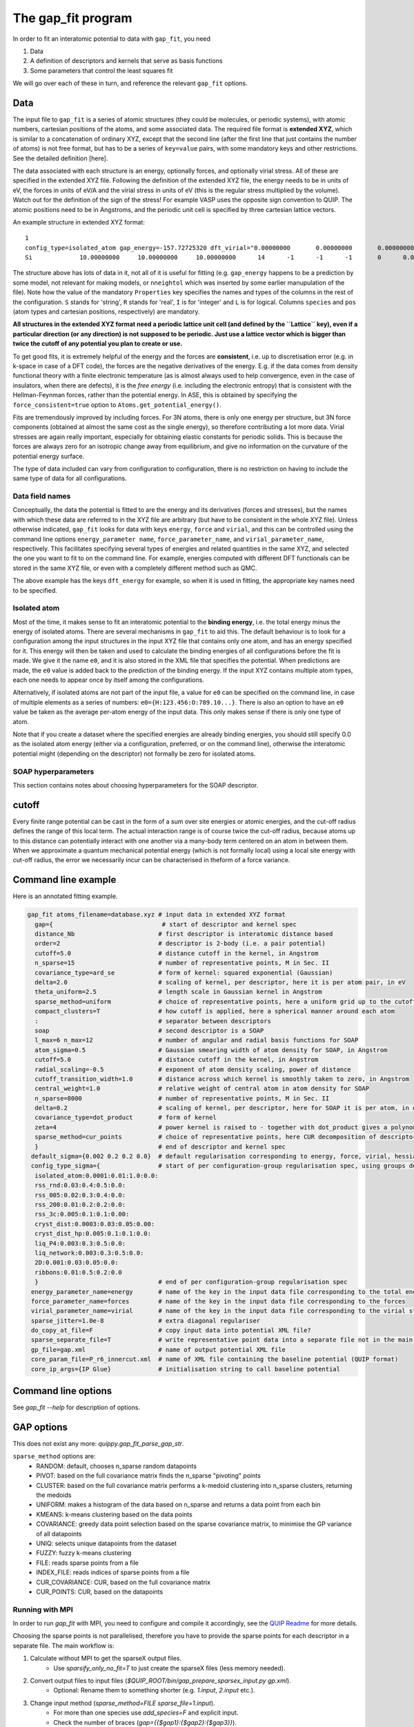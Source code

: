 *******************
The gap_fit program
*******************


In order to fit an interatomic potential to data with ``gap_fit``, you need

#. Data
#. A definition of descriptors and kernels that serve as basis functions
#. Some parameters that control the least squares fit

We will go over each of these in turn, and reference the relevant ``gap_fit`` options.


Data
****

The input file to ``gap_fit`` is a series of atomic structures (they
could be molecules, or periodic systems), with atomic numbers,
cartesian positions of the atoms, and some associated data. The
required file format is **extended XYZ**, which is similar to a
concatenation of ordinary XYZ, except that the second line (after the
first line that just contains the number of atoms) is not free format,
but has to be a series of ``key=value`` pairs, with some mandatory keys
and other restrictions. See the detailed definition [here].

The data associated with each structure is an energy, optionally
forces, and optionally virial stress. All of these are specified in
the extended XYZ file. Following the definition of the extended XYZ
file, the energy needs to be in units of eV, the forces in units of
eV/A and the virial stress in units of eV (this is the regular stress
multiplied by the volume). Watch out for the definition of the sign of
the stress! For example VASP uses the opposite sign convention to QUIP.
The atomic positions need to be in Angstroms, and the periodic unit cell is specified by three cartesian
lattice vectors.

An example structure in extended XYZ format::

  1
  config_type=isolated_atom gap_energy=-157.72725320 dft_virial="0.00000000       0.00000000       0.00000000       0.00000000       0.00000000       0.00000000       0.00000000       0.00000000       0.00000000" dft_energy=-158.54496821 nneightol=1.20000000 pbc="T T T" Lattice="20.00000000       0.00000000       0.00000000       0.00000000      20.00000000       0.00000000       0.00000000       0.00000000      20.00000000" Properties=species:S:1:pos:R:3:Z:I:1:map_shift:I:3:n_neighb:I:1:gap_force:R:3:dft_force:R:3
  Si             10.00000000     10.00000000     10.00000000      14      -1      -1      -1       0      0.00000000      0.00000000      0.00000000      0.00000000      0.00000000      0.00000000```

The structure above has lots of data in it, not all of it is useful
for fitting (e.g. ``gap_energy`` happens to be a prediction by some
model, not relevant for making models, or ``nneightol`` which was
inserted by some earlier manupulation of the file). Note how the
value of the mandatory ``Properties`` key specifies the names and types
of the columns in the rest of the configuration. ``S`` stands for
'string', ``R`` stands for 'real', ``I`` is for 'integer' and ``L`` is for
logical. Columns ``species`` and ``pos`` (atom types and cartesian
positions, respectively) are mandatory.

**All structures in the extended XYZ format need a periodic lattice
unit cell (and defined by the ``Lattice`` key), even if a particular
direction (or any direction) is not supposed to be periodic. Just use
a lattice vector which is bigger than twice the cutoff of any
potential you plan to create or use.**

To get good fits, it is extremely helpful of the energy and the forces
are **consistent**, i.e. up to discretisation error (e.g. in k-space in
case of a DFT code), the forces are the negative derivatives of the
energy. E.g. if the data comes from density functional theory with a
finite electronic temperature (as is almost always used to help
convergence, even in the case of insulators, when there are defects),
it is the *free energy* (i.e. including the electronic entropy) that
is consistent with the Hellman-Feynman forces, rather than the
potential energy. In ASE, this is obtained by specifying the
``force_consistent=true`` option to ``Atoms.get_potential_energy()``.

Fits are tremendously improved by including forces. For 3N atoms,
there is only one energy per structure, but 3N force components
(obtained at almost the same cost as the single energy), so therefore
contributing a lot more data. Virial stresses are again really
important, especially for obtaining elastic constants for periodic
solids.  This is because the forces are always zero for an isotropic
change away from equilibrium, and give no information on the curvature
of the potential energy surface.

The type of data included can vary from configuration to
configuration, there is no restriction on having to include the same
type of data for all configurations.

Data field names
####################

Conceptually, the data the potential is fitted to are the energy and
its derivatives (forces and stresses), but the names with which these
data are referred to in the XYZ file are arbitrary (but have to be
consistent in the whole XYZ file). Unless otherwise indicated,
``gap_fit`` looks for data with keys ``energy``, ``force`` and ``virial``, and
this can be controlled using the command line options
``energy_parameter name``, ``force_parameter_name``, and
``virial_parameter_name``, respectively. This facilitates specifying
several types of energies and related quantities in the same XYZ, and
selected the one you want to fit to on the command line. For example,
energies computed with different DFT functionals can be stored in the
same XYZ file, or even with a completely different method such as
QMC.

The above example has the keys ``dft_energy`` for example, so when it is
used in fitting, the appropriate key names need to be specified.

Isolated atom
###################

.. _isolated atom:

Most of the time, it makes sense to fit an interatomic potential to
the **binding energy**, i.e. the total energy minus the energy of
isolated atoms.  There are several mechanisms in ``gap_fit`` to aid
this. The default behaviour is to look for a configuration among the
input structures in the input XYZ file that contains only one atom,
and has an energy specified for it. This energy will then be taken
and used to calculate the binding energies of all configurations
before the fit is made. We give it the name ``e0``, and it is also
stored in the XML file that specifies the potential. When predictions
are made, the ``e0`` value is added back to the prediction of the
binding energy. If the input XYZ contains multiple atom types, each
one needs to appear once by itself among the configurations.

Alternatively, if isolated atoms are not part of the input file, a
value for ``e0`` can be specified on the command line, in case of
multiple elements as a series of numbers:
``e0={H:123.456:O:789.10...}``. There is also an option to have an ``e0``
value be taken as the average per-atom energy of the input data. This
only makes sense if there is only one type of atom.

Note that if you create a dataset where the specified energies are
already binding energies, you should still specify 0.0 as the isolated atom
energy (either via a configuration, preferred, or on the command
line), otherwise the interatomic potential might (depending on the
descriptor) not formally be zero for isolated atoms.

SOAP hyperparameters
########################

This section contains notes about choosing hyperparameters for the SOAP descriptor.

cutoff
************

Every finite range potential can be cast in the form of a sum over site
energies or atomic energies, and the cut-off radius defines the range of
this local term. The actual interaction range is of course twice the
cut-off radius, because atoms up to this distance can potentially
interact with one another via a many-body term centered on an atom in
between them.  When we approximate a quantum mechanical potential
energy (which is not formally local) using a local site energy with
cut-off radius, the error we necessarily incur can be
characterised in theform of a force variance.

Command line example
********************

Here is an annotated fitting example.

.. code-block:: bash

  gap_fit atoms_filename=database.xyz # input data in extended XYZ format
    gap={                              # start of descriptor and kernel spec
    distance_Nb                       # first descriptor is interatomic distance based
    order=2                           # descriptor is 2-body (i.e. a pair potential)
    cutoff=5.0                        # distance cutoff in the kernel, in Angstrom
    n_sparse=15                       # number of representative points, M in Sec. II
    covariance_type=ard_se            # form of kernel: squared exponential (Gaussian)
    delta=2.0                         # scaling of kernel, per descriptor, here it is per atom pair, in eV
    theta_uniform=2.5                 # length scale in Gaussian kernel in Angstrom
    sparse_method=uniform             # choice of representative points, here a uniform grid up to the cutoff
    compact_clusters=T                # how cutoff is applied, here a spherical manner around each atom
    :                                 # separator between descriptors
    soap                              # second descriptor is a SOAP
    l_max=6 n_max=12                  # number of angular and radial basis functions for SOAP
    atom_sigma=0.5                    # Gaussian smearing width of atom density for SOAP, in Angstrom
    cutoff=5.0                        # distance cutoff in the kernel, in Angstrom
    radial_scaling=-0.5               # exponent of atom density scaling, power of distance
    cutoff_transition_width=1.0       # distance across which kernel is smoothly taken to zero, in Angstrom
    central_weight=1.0                # relative weight of central atom in atom density for SOAP
    n_sparse=8000                     # number of representative points, M in Sec. II
    delta=0.2                         # scaling of kernel, per descriptor, here for SOAP it is per atom, in eV
    covariance_type=dot_product       # form of kernel
    zeta=4                            # power kernel is raised to - together with dot_product gives a polynomial kernel
    sparse_method=cur_points          # choice of representative points, here CUR decomposition of descriptor matrix
    }                                 # end of descriptor and kernel spec
   default_sigma={0.002 0.2 0.2 0.0}  # default regularisation corresponding to energy, force, virial, hessian
   config_type_sigma={                # start of per configuration-group regularisation spec, using groups defined in the input data file
    isolated_atom:0.0001:0.01:1.0:0.0:
    rss_rnd:0.03:0.4:0.5:0.0:
    rss_005:0.02:0.3:0.4:0.0:
    rss_200:0.01:0.2:0.2:0.0:
    rss_3c:0.005:0.1:0.1:0.00:
    cryst_dist:0.0003:0.03:0.05:0.00:
    cryst_dist_hp:0.005:0.1:0.1:0.0:
    liq_P4:0.003:0.3:0.5:0.0:
    liq_network:0.003:0.3:0.5:0.0:
    2D:0.001:0.03:0.05:0.0:
    ribbons:0.01:0.5:0.2:0.0
    }                                 # end of per configuration-group regularisation spec
   energy_parameter_name=energy       # name of the key in the input data file corresponding to the total energy
   force_parameter_name=forces        # name of the key in the input data file corresponding to the forces
   virial_parameter_name=virial       # name of the key in the input data file corresponding to the virial stress
   sparse_jitter=1.0e-8               # extra diagonal regulariser
   do_copy_at_file=F                  # copy input data into potential XML file?
   sparse_separate_file=T             # write representative point data into a separate file not in the main potential XML
   gp_file=gap.xml                    # name of output potential XML file
   core_param_file=P_r6_innercut.xml  # name of XML file containing the baseline potential (QUIP format)
   core_ip_args={IP Glue}             # initialisation string to call baseline potential


Command line options
********************

See `gap_fit --help` for description of options.

GAP options
***********

This does not exist any more: `quippy.gap_fit_parse_gap_str`.

``sparse_method`` options are:
 - RANDOM: default, chooses n_sparse random datapoints
 - PIVOT: based on the full covariance matrix finds the n_sparse "pivoting" points
 - CLUSTER: based on the full covariance matrix performs a k-medoid clustering into n_sparse clusters, returning the medoids
 - UNIFORM: makes a histogram of the data based on n_sparse and returns a data point from each bin
 - KMEANS: k-means clustering based on the data points
 - COVARIANCE: greedy data point selection based on the sparse covariance matrix, to minimise the GP variance of all datapoints
 - UNIQ: selects unique datapoints from the dataset
 - FUZZY: fuzzy k-means clustering
 - FILE: reads sparse points from a file
 - INDEX_FILE: reads indices of sparse points from a file
 - CUR_COVARIANCE: CUR, based on the full covariance matrix
 - CUR_POINTS: CUR, based on the datapoints

Running with MPI
################

In order to run `gap_fit` with MPI, you need to configure and compile it
accordingly, see the `QUIP Readme <http://github.com/libAtoms/QUIP>`_ for more details.

Choosing the sparse points is not parallelised, therefore you have to provide
the sparse points for each descriptor in a separate file. The main workflow is:

1. Calculate without MPI to get the sparseX output files.
    * Use `sparsify_only_no_fit=T` to just create the sparseX files (less memory needed).
2. Convert output files to input files (`$QUIP_ROOT/bin/gap_prepare_sparsex_input.py gp.xml`).
    * Optional: Rename them to something shorter (e.g. `1.input`, `2.input` etc.).
3. Change input method (`sparse_method=FILE sparse_file=1.input`).
    * For more than one species use `add_species=F` and explicit input.
    * Check the number of braces (`gap={{$gap1}:{$gap2}:{$gap3}}`).
4. Run with `mpirun -np …`  (or `srun …` for Slurm).
